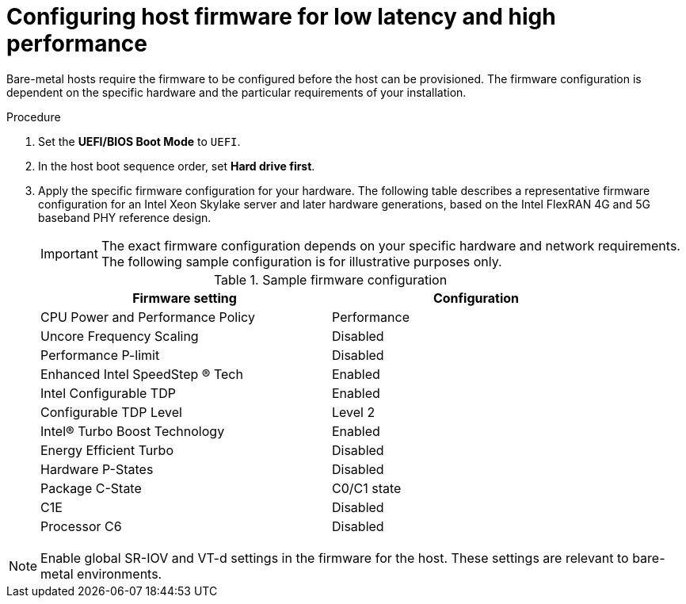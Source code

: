 // Module included in the following assemblies:
//
// * scalability_and_performance/ztp_far_edge/ztp-reference-cluster-configuration-for-vdu.adoc

:_mod-docs-content-type: PROCEDURE
[id="ztp-du-configuring-host-firmware-requirements_{context}"]
= Configuring host firmware for low latency and high performance

Bare-metal hosts require the firmware to be configured before the host can be provisioned. The firmware configuration is dependent on the specific hardware and the particular requirements of your installation.

.Procedure

. Set the *UEFI/BIOS Boot Mode* to `UEFI`.
. In the host boot sequence order, set *Hard drive first*.
. Apply the specific firmware configuration for your hardware. The following table describes a representative firmware configuration for an Intel Xeon Skylake server and later hardware generations, based on the Intel FlexRAN 4G and 5G baseband PHY reference design.
+
[IMPORTANT]
====
The exact firmware configuration depends on your specific hardware and network requirements. The following sample configuration is for illustrative purposes only.
====
+

.Sample firmware configuration
[cols=2*, width="90%", options="header"]
|====
|Firmware setting
|Configuration

|CPU Power and Performance Policy
|Performance

|Uncore Frequency Scaling
|Disabled

|Performance P-limit
|Disabled

|Enhanced Intel SpeedStep (R) Tech
|Enabled

|Intel Configurable TDP
|Enabled

|Configurable TDP Level
|Level 2

|Intel(R) Turbo Boost Technology
|Enabled

|Energy Efficient Turbo
|Disabled

|Hardware P-States
|Disabled

|Package C-State
|C0/C1 state

|C1E
|Disabled

|Processor C6
|Disabled
|====

[NOTE]
====
Enable global SR-IOV and VT-d settings in the firmware for the host. These settings are relevant to bare-metal environments.
====
